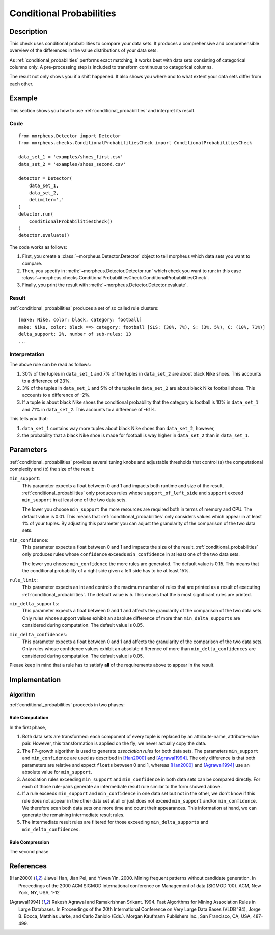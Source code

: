 .. _conditional_probabilities:

Conditional Probabilities
=========================

Description
-----------

This check uses conditional probabilities to compare your data sets.
It produces a comprehensive and comprehensible overview of the
differences in the value distributions of your data sets.

As :ref:`conditional_probabilities` performs exact matching, it works best
with data sets consisting of categorical columns only. A pre-processing
step is included to transform continuous to categorical columns.

The result not only shows you if a shift happened. It also shows you where
and to what extent your data sets differ from each other.

Example
-------

This section shows you how to use :ref:`conditional_probabilities` and interpret
its result.

Code
++++

::

    from morpheus.Detector import Detector
    from morpheus.checks.ConditionalProbabilitiesCheck import ConditionalProbabilitiesCheck

    data_set_1 = 'examples/shoes_first.csv'
    data_set_2 = 'examples/shoes_second.csv'

    detector = Detector(
        data_set_1,
        data_set_2,
        delimiter=','
    )
    detector.run(
        ConditionalProbabilitiesCheck()
    )
    detector.evaluate()

The code works as follows:

1. First, you create a :class:`~morpheus.Detector.Detector` object to tell morpheus
   which data sets you want to compare.
2. Then, you specify in :meth:`~morpheus.Detector.Detector.run`
   which check you want to run: in this case
   :class:`~morpheus.checks.ConditionalProbabilitiesCheck.ConditionalProbabilitiesCheck`.
3. Finally, you print the result with :meth:`~morpheus.Detector.Detector.evaluate`.

Result
++++++

:ref:`conditional_probabilities` produces a set of so called rule clusters::

    [make: Nike, color: black, category: football]
    make: Nike, color: black ==> category: football [SLS: (30%, 7%), S: (3%, 5%), C: (10%, 71%)]
    delta_support: 2%, number of sub-rules: 13
    ...

.. image:: ../images/conditional_probabilities.png

Interpretation
++++++++++++++

The above rule can be read as follows:

1. 30% of the tuples in ``data_set_1`` and 7% of the tuples in ``data_set_2``
   are about black Nike shoes. This accounts to a difference of 23%.
2. 3% of the tuples in ``data_set_1`` and 5% of the tuples in ``data_set_2``
   are about black Nike football shoes. This accounts to a difference of -2%.
3. If a tuple is about black Nike shoes the conditional probability that
   the category is football is 10% in ``data_set_1`` and 71% in ``data_set_2``.
   This accounts to a difference of -61%.

This tells you that:

1. ``data_set_1`` contains way more tuples about black Nike shoes than
   ``data_set_2``, however,
2. the probability that a black Nike shoe is made for football is way higher
   in ``data_set_2`` than in ``data_set_1``.

.. _conditional_probabilities_parameters:

Parameters
----------

:ref:`conditional_probabilities` provides several tuning knobs and adjustable
thresholds that control (a) the computational complexity and
(b) the size of the result:

``min_support``:
    This parameter expects a float between 0 and 1 and impacts both runtime
    and size of the result. :ref:`conditional_probabilities` only produces
    rules whose ``support_of_left_side`` and ``support`` exceed ``min_support``
    in at least one of the two data sets.

    The lower you choose ``min_support`` the more resources are required
    both in terms of memory and CPU.
    The default value is 0.01. This means that :ref:`conditional_probabilities`
    only considers values which appear in at least 1% of your tuples.
    By adjusting this parameter you can adjust the granularity of the comparison
    of the two data sets.

``min_confidence``:
    This parameter expects a float between 0 and 1 and impacts the size of the
    result. :ref:`conditional_probabilities` only produces rules whose
    ``confidence`` exceeds ``min_confidence`` in at least one of the two data sets.

    The lower you choose ``min_confidence`` the more rules are generated.
    The default value is 0.15. This means that the conditional probability
    of a right side given a left side has to be at least 15%.

``rule_limit``:
	This parameter expects an int and controls the maximum number of rules that are
	printed as a result of executing :ref:`conditional_probabilities`.
	The default value is 5. This means that the 5 most significant rules are printed.

``min_delta_supports``:
	This parameter expects a float between 0 and 1 and affects the granularity of the
	comparison of the two data sets. Only rules whose support values exhibit an absolute
	difference of more than ``min_delta_supports`` are considered during computation.
	The default value is 0.05.

``min_delta_confidences``:
	This parameter expects a float between 0 and 1 and affects the granularity of the
	comparison of the two data sets. Only rules whose confidence values exhibit an absolute
	difference of more than ``min_delta_confidences`` are considered during computation.
	The default value is 0.05.

Please keep in mind that a rule has to satisfy **all** of the requirements above
to appear in the result.

Implementation
--------------

Algorithm
+++++++++

:ref:`conditional_probabilities` proceeds in two phases:

Rule Computation
################

In the first phase,

1. Both data sets are transformed: each component of every tuple is replaced
   by an attribute-name, attribute-value pair. However, this transformation is
   applied on the fly; we never actually copy the data.
2. The FP-growth algorithm is used to generate *association rules* for both
   data sets. The parameters ``min_support`` and
   ``min_confidence`` are used as described in [Han2000]_ and
   [Agrawal1994]_. The only difference is that both parameters are relative and
   expect ``floats`` between 0 and 1, whereas [Han2000]_ and [Agrawal1994]_
   use an absolute value for ``min_support``.
3. Association rules exceeding ``min_support`` and ``min_confidence`` in both
   data sets can be compared directly. For each of those rule-pairs generate an
   intermediate result rule similar to the form showed above.
4. If a rule exceeds ``min_support`` and ``min_confidence`` in
   one data set but not in the other, we don't know if this rule does not appear in
   the other data set at all or just does not exceed ``min_support`` and/or
   ``min_confidence``. We therefore scan both data sets one
   more time and count their appearances. This information at hand, we can
   generate the remaining intermediate result rules.
5. The intermediate result rules are filtered for those exceeding
   ``min_delta_supports`` and ``min_delta_confidences``.

Rule Compression
################

The second phase

References
----------

.. [Han2000] Jiawei Han, Jian Pei, and Yiwen Yin. 2000. Mining frequent patterns
   without candidate generation. In Proceedings of the 2000 ACM SIGMOD international
   conference on Management of data (SIGMOD '00). ACM, New York, NY, USA, 1-12
.. [Agrawal1994] Rakesh Agrawal and Ramakrishnan Srikant. 1994. Fast Algorithms for
   Mining Association Rules in Large Databases. In Proceedings of the 20th
   International Conference on Very Large Data Bases (VLDB '94), Jorge B. Bocca,
   Matthias Jarke, and Carlo Zaniolo (Eds.). Morgan Kaufmann Publishers Inc., San
   Francisco, CA, USA, 487-499.
